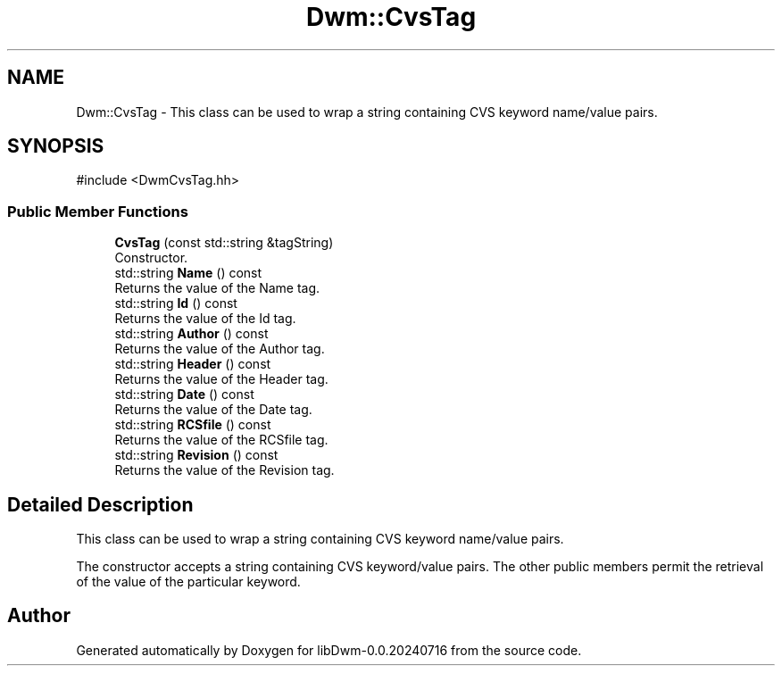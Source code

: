 .TH "Dwm::CvsTag" 3 "libDwm-0.0.20240716" \" -*- nroff -*-
.ad l
.nh
.SH NAME
Dwm::CvsTag \- This class can be used to wrap a string containing CVS keyword name/value pairs\&.  

.SH SYNOPSIS
.br
.PP
.PP
\fR#include <DwmCvsTag\&.hh>\fP
.SS "Public Member Functions"

.in +1c
.ti -1c
.RI "\fBCvsTag\fP (const std::string &tagString)"
.br
.RI "Constructor\&. "
.ti -1c
.RI "std::string \fBName\fP () const"
.br
.RI "Returns the value of the Name tag\&. "
.ti -1c
.RI "std::string \fBId\fP () const"
.br
.RI "Returns the value of the Id tag\&. "
.ti -1c
.RI "std::string \fBAuthor\fP () const"
.br
.RI "Returns the value of the Author tag\&. "
.ti -1c
.RI "std::string \fBHeader\fP () const"
.br
.RI "Returns the value of the Header tag\&. "
.ti -1c
.RI "std::string \fBDate\fP () const"
.br
.RI "Returns the value of the Date tag\&. "
.ti -1c
.RI "std::string \fBRCSfile\fP () const"
.br
.RI "Returns the value of the RCSfile tag\&. "
.ti -1c
.RI "std::string \fBRevision\fP () const"
.br
.RI "Returns the value of the Revision tag\&. "
.in -1c
.SH "Detailed Description"
.PP 
This class can be used to wrap a string containing CVS keyword name/value pairs\&. 

The constructor accepts a string containing CVS keyword/value pairs\&. The other public members permit the retrieval of the value of the particular keyword\&. 

.SH "Author"
.PP 
Generated automatically by Doxygen for libDwm-0\&.0\&.20240716 from the source code\&.
